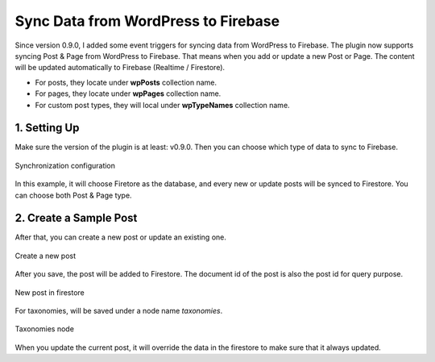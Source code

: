 
Sync Data from WordPress to Firebase
=============

Since version 0.9.0, I added some event triggers for syncing data from WordPress to Firebase. The plugin now supports syncing Post & Page from WordPress to Firebase. That means when you add or update a new Post or Page. The content will be updated automatically to Firebase (Realtime / Firestore). 

+ For posts, they locate under **wpPosts** collection name. 
+ For pages, they locate under **wpPages** collection name.
+ For custom post types, they will local under **wpTypeNames** collection name.

1. Setting Up
----------------------------------

Make sure the version of the plugin is at least: v0.9.0. Then you can choose which type of data to sync to Firebase. 

.. figure:: images/sync/sync-configuration-post.png
    :scale: 70%
    :align: center

    Synchronization configuration

In this example, it will choose Firetore as the database, and every new or update posts will be synced to Firestore. You can choose both Post & Page type.

2. Create a Sample Post
----------------------------------

After that, you can create a new post or update an existing one.

.. figure:: images/sync/new-post-in-wordpress.png
    :scale: 70%
    :align: center

    Create a new post

After you save, the post will be added to Firestore. The document id of the post is also the post id for query purpose.

.. figure:: images/sync/post-in-firestore.png
    :scale: 70%
    :align: center

    New post in firestore

For taxonomies, will be saved under a node name `taxonomies`.

.. figure:: images/sync/sync-post-type-taxonomies.png
    :scale: 70%
    :align: center

    Taxonomies node

When you update the current post, it will override the data in the firestore to make sure that it always updated.